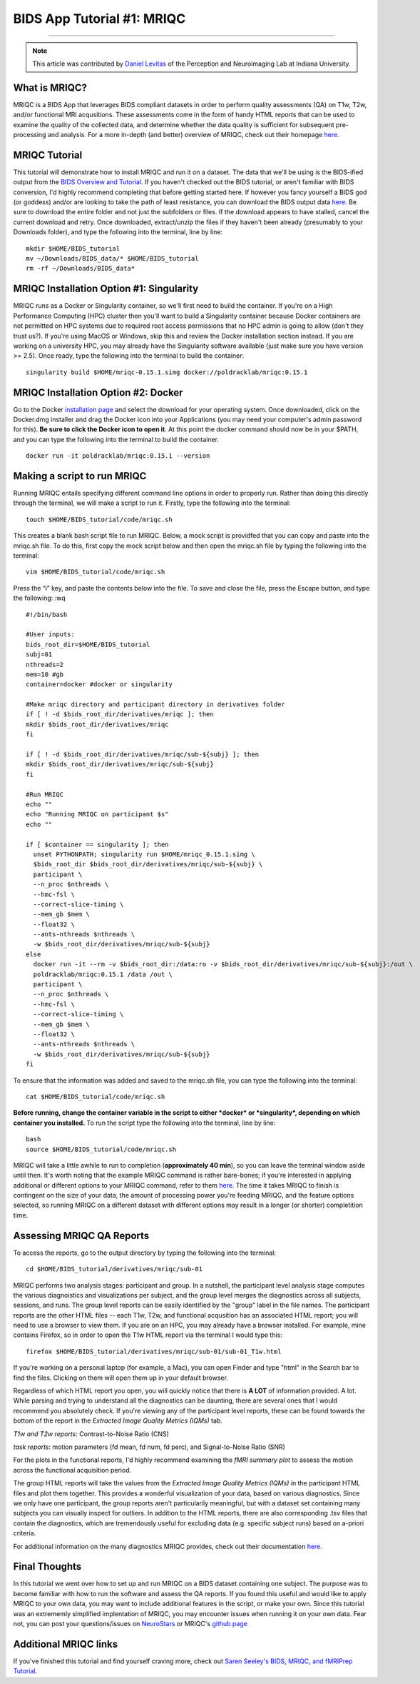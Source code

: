 .. _MRIQC:

=============
BIDS App Tutorial #1: MRIQC
=============

-------------

.. note::

  This article was contributed by `Daniel Levitas <https://perceptionandneuroimaging.psych.indiana.edu/people/daniellevitas.html>`__ of the Perception and Neuroimaging Lab at Indiana University.
  
What is MRIQC?
*************

MRIQC is a BIDS App that leverages BIDS compliant datasets in order to perform quality assessments (QA) on T1w, T2w, and/or functional MRI acqusitions. These assessments come in the form of handy HTML reports that can be used to examine the quality of the collected data, and determine whether the data quality is sufficient for subsequent pre-processing and analysis. For a more in-depth (and better) overview of MRIQC, check out their homepage `here <https://mriqc.readthedocs.io/en/stable/>`__.

MRIQC Tutorial
**************

This tutorial will demonstrate how to install MRIQC and run it on a dataset. The data that we'll be using is the BIDS-ified output from the `BIDS Overview and Tutorial <https://andysbrainbook.readthedocs.io/en/latest/OpenScience/OS/BIDS_Overview.html>`__. If you haven't checked out the BIDS tutorial, or aren't familiar with BIDS conversion, I'd highly recommend completing that before getting started here. If however you fancy yourself a BIDS god (or goddess) and/or are looking to take the path of least resistance, you can download the BIDS output data `here <https://drive.google.com/drive/folders/11qNNVmD-T8OoZy9NFqHjcleWIcso6ZDI?usp=sharing>`__. Be sure to download the entire folder and not just the subfolders or files. If the download appears to have stalled, cancel the current download and retry. Once downloaded, extract/unzip the files if they haven't been already (presumably to your Downloads folder), and type the following into the terminal, line by line:

::

  mkdir $HOME/BIDS_tutorial
  mv ~/Downloads/BIDS_data/* $HOME/BIDS_tutorial
  rm -rf ~/Downloads/BIDS_data*
  
  
MRIQC Installation Option #1: Singularity
*******************************

MRIQC runs as a Docker or Singularity container, so we'll first need to build the container. If you're on a High Performance Computing (HPC) cluster then you'll want to build a Singularity container because Docker containers are not permitted on HPC systems due to required root access permissions that no HPC admin is going to allow (don't they trust us?). If you're using MacOS or Windows, skip this and review the Docker installation section instead. If you are working on a university HPC, you may already have the Singularity software available (just make sure you have version >= 2.5). Once ready, type the following into the terminal to build the container:

::

  singularity build $HOME/mriqc-0.15.1.simg docker://poldracklab/mriqc:0.15.1
  
MRIQC Installation Option #2: Docker
***************************

Go to the Docker `installation page <https://docs.docker.com/install/>`__ and select the download for your operating system. Once downloaded, click on the Docker.dmg installer and drag the Docker icon into your Applications (you may need your computer's admin password for this). **Be sure to click the Docker icon to open it**. At this point the docker command should now be in your $PATH, and you can type the following into the terminal to build the container. 

::

  docker run -it poldracklab/mriqc:0.15.1 --version
  

Making a script to run MRIQC
****************************

Running MRIQC entails specifying different command line options in order to properly run. Rather than doing this directly through the terminal, we will make a script to run it. Firstly, type the following into the terminal:

::

  touch $HOME/BIDS_tutorial/code/mriqc.sh
  
This creates a blank bash script file to run MRIQC. Below, a mock script is providfed that you can copy and paste into the mriqc.sh file. To do this, first copy the mock script below and then open the mriqc.sh file by typing the following into the terminal:

::

  vim $HOME/BIDS_tutorial/code/mriqc.sh
  
Press the “i” key, and paste the contents below into the file. To save and close the file, press the Escape button, and type the following: :wq

::

  #!/bin/bash

  #User inputs:
  bids_root_dir=$HOME/BIDS_tutorial
  subj=01
  nthreads=2
  mem=10 #gb
  container=docker #docker or singularity

  #Make mriqc directory and participant directory in derivatives folder
  if [ ! -d $bids_root_dir/derivatives/mriqc ]; then
  mkdir $bids_root_dir/derivatives/mriqc
  fi

  if [ ! -d $bids_root_dir/derivatives/mriqc/sub-${subj} ]; then
  mkdir $bids_root_dir/derivatives/mriqc/sub-${subj}
  fi

  #Run MRIQC
  echo ""
  echo "Running MRIQC on participant $s"
  echo ""

  if [ $container == singularity ]; then
    unset PYTHONPATH; singularity run $HOME/mriqc_0.15.1.simg \
    $bids_root_dir $bids_root_dir/derivatives/mriqc/sub-${subj} \
    participant \
    --n_proc $nthreads \
    --hmc-fsl \
    --correct-slice-timing \
    --mem_gb $mem \
    --float32 \
    --ants-nthreads $nthreads \
    -w $bids_root_dir/derivatives/mriqc/sub-${subj}
  else
    docker run -it --rm -v $bids_root_dir:/data:ro -v $bids_root_dir/derivatives/mriqc/sub-${subj}:/out \
    poldracklab/mriqc:0.15.1 /data /out \
    participant \
    --n_proc $nthreads \
    --hmc-fsl \
    --correct-slice-timing \
    --mem_gb $mem \
    --float32 \
    --ants-nthreads $nthreads \
    -w $bids_root_dir/derivatives/mriqc/sub-${subj}
  fi   
  
To ensure that the information was added and saved to the mriqc.sh file, you can type the following into the terminal:

::

  cat $HOME/BIDS_tutorial/code/mriqc.sh

**Before running, change the container variable in the script to either *docker* or *singularity*, depending on which container you installed.** To run the script type the following into the terminal, line by line:

::

  bash
  source $HOME/BIDS_tutorial/code/mriqc.sh

MRIQC will take a little awhile to run to completion (**approximately 40 min**), so you can leave the terminal window aside until then. It's worth noting that the example MRIQC command is rather bare-bones; if you're interested in applying additional or different options to your MRIQC command, refer to them `here <https://mriqc.readthedocs.io/en/stable/running.html>`__. The time it takes MRIQC to finish is contingent on the size of your data, the amount of processing power you're feeding MRIQC, and the feature options selected, so running MRIQC on a different dataset with different options may result in a longer (or shorter) completition time. 

Assessing MRIQC QA Reports
**************************

To access the reports, go to the output directory by typing the following into the terminal:

::

  cd $HOME/BIDS_tutorial/derivatives/mriqc/sub-01
  
MRIQC performs two analysis stages: participant and group. In a nutshell, the participant level analysis stage computes the various diagnoistics and visualizations per subject, and the group level merges the diagnostics across all subjects, sessions, and runs. The group level reports can be easily identified by the "group" label in the file names. The participant reports are the other HTML files -- each T1w, T2w, and functional acqusition has an associated HTML report; you will need to use a browser to view them. If you are on an HPC, you may already have a browser installed. For example, mine contains Firefox, so in order to open the T1w HTML report via the terminal I would type this:

::

  firefox $HOME/BIDS_tutorial/derivatives/mriqc/sub-01/sub-01_T1w.html


If you're working on a personal laptop (for example, a Mac), you can open Finder and type "html" in the Search bar to find the files. Clicking on them will open them up in your default browser.

Regardless of which HTML report you open, you will quickly notice that there is **A LOT** of information provided. A lot. While parsing and trying to understand all the diagnostics can be daunting, there are several ones that I would recommend you absolutely check. If you're viewing any of the participant level reports, these can be found towards the bottom of the report in the *Extracted Image Quality Metrics (IQMs)* tab.

*T1w and T2w reports*: Contrast-to-Noise Ratio (CNS)

*task reports*: motion parameters (fd mean, fd num, fd perc), and Signal-to-Noise Ratio (SNR)

For the plots in the functional reports, I'd highly recommend examining the *fMRI summary plot* to assess the motion across the functional acquisition period. 

The group HTML reports will take the values from the *Extracted Image Quality Metrics (IQMs)* in the participant HTML files and plot them together. This provides a wonderful visualization of your data, based on various diagnostics. Since we only have one participant, the group reports aren't particularily meaningful, but with a dataset set containing many subjects you can visually inspect for outliers. In addition to the HTML reports, there are also corresponding .tsv files that contain the diagnostics, which are tremendously useful for excluding data (e.g. specific subject runs) based on a-priori criteria. 

For additional information on the many diagnostics MRIQC provides, check out their documentation `here <https://mriqc.readthedocs.io/en/stable/measures.html>`__. 

Final Thoughts
**************

In this tutorial we went over how to set up and run MRIQC on a BIDS dataset containing one subject. The purpose was to become familiar with how to run the software and assess the QA reports. If you found this useful and would like to apply MRIQC to your own data, you may want to include additional features in the script, or make your own. Since this tutorial was an extrememly simplified implentation of MRIQC, you may encounter issues when running it on your own data. Fear not, you can post your questions/issues on `NeuroStars <https://neurostars.org/>`__ or MRIQC's `github page <https://github.com/poldracklab/mriqc/issues>`__

Additional MRIQC links
**********************

If you've finished this tutorial and find yourself craving more, check out `Saren Seeley's BIDS, MRIQC, and fMRIPrep Tutorial <https://rpubs.com/sarenseeley/bids-fmriprep-mriqc>`__. 



